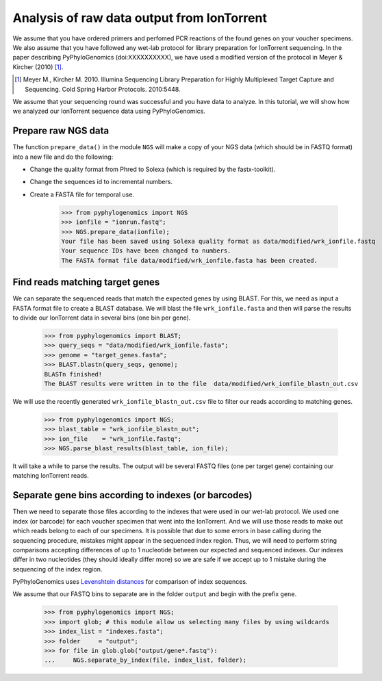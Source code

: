 =============================================
 Analysis of raw data output from IonTorrent
=============================================

We assume that you have ordered primers and perfomed PCR reactions of the found genes on your voucher specimens. 
We also assume that you have followed any wet-lab protocol for library preparation for IonTorrent sequencing. 
In the paper describing PyPhyloGenomics (doi:XXXXXXXXXX), we have used a modified version of 
the protocol in Meyer & Kircher (2010) [1]_.

.. [1] Meyer M., Kircher M. 2010. Illumina Sequencing Library Preparation for Highly Multiplexed Target Capture and Sequencing. Cold Spring Harbor Protocols. 2010:5448.

We assume that your sequencing round was successful and you have data to analyze. In this tutorial,
we will show how we analyzed our IonTorrent sequence data using PyPhyloGenomics.

Prepare raw NGS data
--------------------
The function ``prepare_data()`` in the module ``NGS`` will make a copy of your NGS data (which should be in
FASTQ format) into a new file and do the following:

* Change the quality format from Phred to Solexa (which is required by the fastx-toolkit).
* Change the sequences id to incremental numbers.
* Create a FASTA file for temporal use.

    >>> from pyphylogenomics import NGS
    >>> ionfile = "ionrun.fastq";
    >>> NGS.prepare_data(ionfile);
    Your file has been saved using Solexa quality format as data/modified/wrk_ionfile.fastq
    Your sequence IDs have been changed to numbers.
    The FASTA format file data/modified/wrk_ionfile.fasta has been created.

Find reads matching target genes
--------------------------------
We can separate the sequenced reads that match the expected genes by using BLAST. For this,
we need as input a FASTA format file to create a BLAST database.
We will blast the file ``wrk_ionfile.fasta`` and then will parse the results to divide our
IonTorrent data in several bins (one bin per gene).

    >>> from pyphylogenomics import BLAST;
    >>> query_seqs = "data/modified/wrk_ionfile.fasta";
    >>> genome = "target_genes.fasta";
    >>> BLAST.blastn(query_seqs, genome); 
    BLASTn finished!
    The BLAST results were written in to the file  data/modified/wrk_ionfile_blastn_out.csv

We will use the recently generated ``wrk_ionfile_blastn_out.csv`` file to filter our reads
according to matching genes.

    >>> from pyphylogenomics import NGS;
    >>> blast_table = "wrk_ionfile_blastn_out";
    >>> ion_file    = "wrk_ionfile.fastq";
    >>> NGS.parse_blast_results(blast_table, ion_file);

It will take a while to parse the results. The output will be several FASTQ files (one
per target gene) containing our matching IonTorrent reads.


Separate gene bins according to indexes (or barcodes)
-----------------------------------------------------
Then we need to separate those files according to the indexes that were used in our wet-lab 
protocol. We used one index (or barcode) for each voucher specimen that went into the 
IonTorrent.
And we will use those reads to make out which reads belong to each of our specimens.
It is possible that due to some errors in base calling during the sequencing procedure, 
mistakes might appear in the sequenced index region. 
Thus, we will need to perform string comparisons accepting differences of up to 1 nucleotide
between our expected and sequenced indexes.
Our indexes differ in two nucleotides (they should ideally differ more) so we are safe
if we accept up to 1 mistake during the sequencing of the index region.

PyPhyloGenomics uses `Levenshtein distances <http://en.wikipedia.org/wiki/Levenshtein_distance>`_ 
for comparison of index sequences.

We assume that our FASTQ bins to separate are in the folder ``output`` and begin with the 
prefix ``gene``.
    
    >>> from pyphylogenomics import NGS;
    >>> import glob; # this module allow us selecting many files by using wildcards
    >>> index_list = "indexes.fasta";
    >>> folder     = "output";
    >>> for file in glob.glob("output/gene*.fastq"):
    ...     NGS.separate_by_index(file, index_list, folder);
